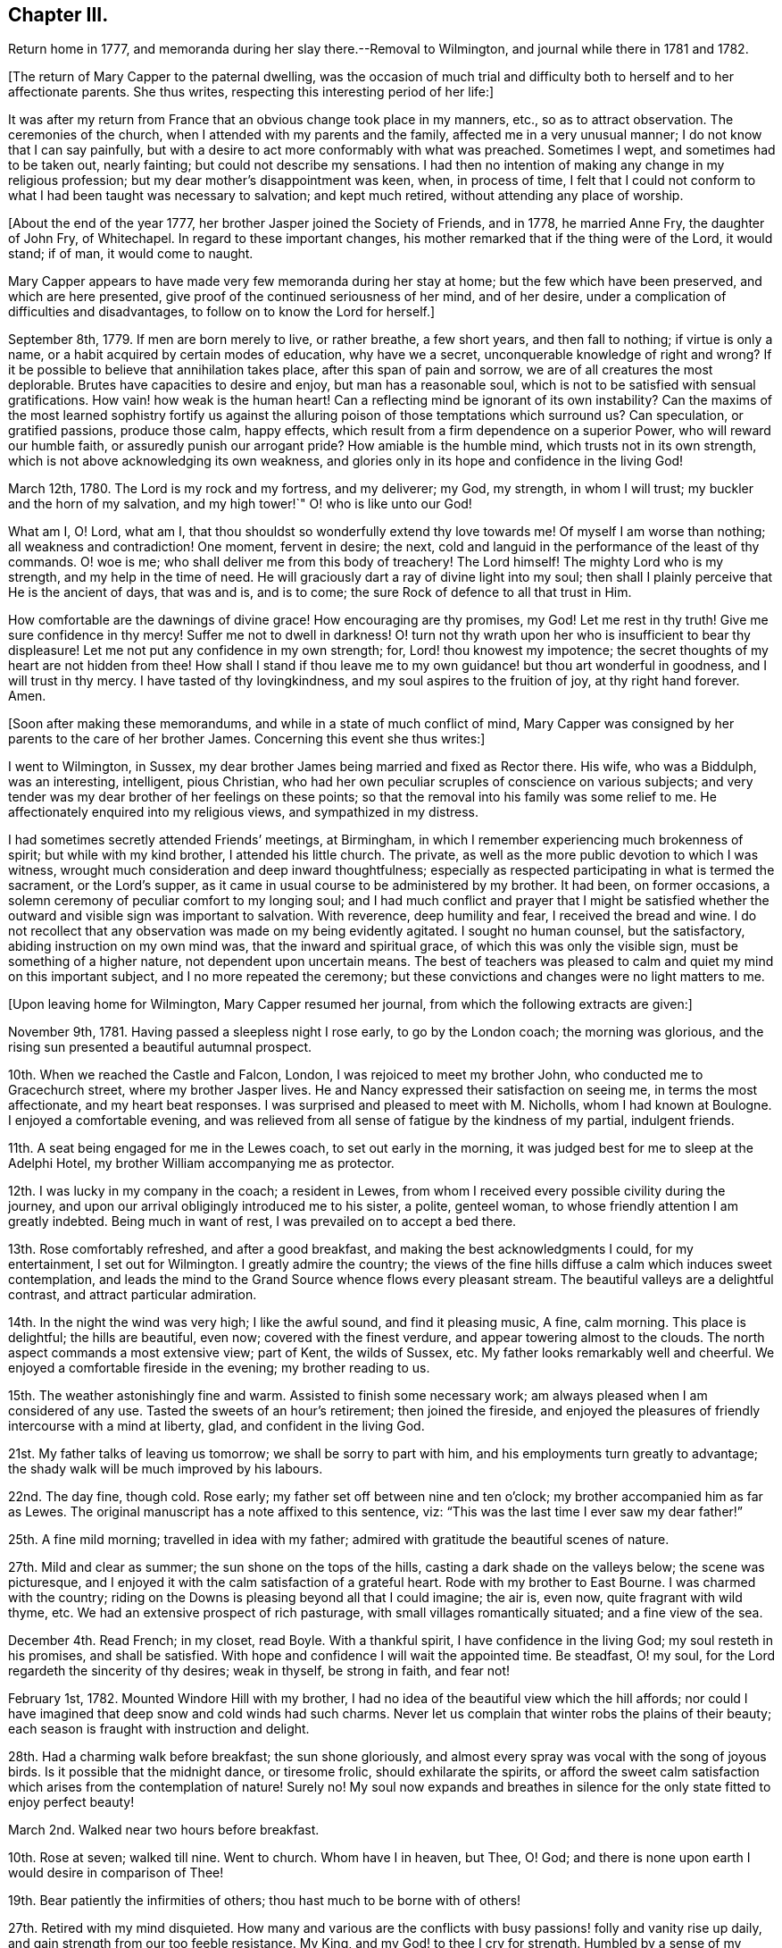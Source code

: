 == Chapter III.

Return home in 1777, and memoranda during her slay there.--Removal to Wilmington,
and journal while there in 1781 and 1782.

+++[+++The return of Mary Capper to the paternal dwelling,
was the occasion of much trial and difficulty both
to herself and to her affectionate parents.
She thus writes, respecting this interesting period of her life:]

It was after my return from France that an obvious change took place in my manners, etc.,
so as to attract observation.
The ceremonies of the church, when I attended with my parents and the family,
affected me in a very unusual manner; I do not know that I can say painfully,
but with a desire to act more conformably with what was preached.
Sometimes I wept, and sometimes had to be taken out, nearly fainting;
but could not describe my sensations.
I had then no intention of making any change in my religious profession;
but my dear mother`'s disappointment was keen, when, in process of time,
I felt that I could not conform to what I had been taught was necessary to salvation;
and kept much retired, without attending any place of worship.

+++[+++About the end of the year 1777, her brother Jasper joined the Society of Friends,
and in 1778, he married Anne Fry, the daughter of John Fry, of Whitechapel.
In regard to these important changes,
his mother remarked that if the thing were of the Lord, it would stand; if of man,
it would come to naught.

Mary Capper appears to have made very few memoranda during her stay at home;
but the few which have been preserved, and which are here presented,
give proof of the continued seriousness of her mind, and of her desire,
under a complication of difficulties and disadvantages,
to follow on to know the Lord for herself.]

September 8th, 1779.
If men are born merely to live, or rather breathe, a few short years,
and then fall to nothing; if virtue is only a name,
or a habit acquired by certain modes of education, why have we a secret,
unconquerable knowledge of right and wrong?
If it be possible to believe that annihilation takes place,
after this span of pain and sorrow, we are of all creatures the most deplorable.
Brutes have capacities to desire and enjoy, but man has a reasonable soul,
which is not to be satisfied with sensual gratifications.
How vain! how weak is the human heart!
Can a reflecting mind be ignorant of its own instability?
Can the maxims of the most learned sophistry fortify us against
the alluring poison of those temptations which surround us?
Can speculation, or gratified passions, produce those calm, happy effects,
which result from a firm dependence on a superior Power,
who will reward our humble faith, or assuredly punish our arrogant pride?
How amiable is the humble mind, which trusts not in its own strength,
which is not above acknowledging its own weakness,
and glories only in its hope and confidence in the living God!

March 12th, 1780.
The Lord is my rock and my fortress, and my deliverer; my God, my strength,
in whom I will trust; my buckler and the horn of my salvation, and my high tower!`"
O! who is like unto our God!

What am I, O! Lord, what am I,
that thou shouldst so wonderfully extend thy love towards me!
Of myself I am worse than nothing; all weakness and contradiction!
One moment, fervent in desire; the next,
cold and languid in the performance of the least of thy commands.
O! woe is me; who shall deliver me from this body of treachery!
The Lord himself!
The mighty Lord who is my strength, and my help in the time of need.
He will graciously dart a ray of divine light into my soul;
then shall I plainly perceive that He is the ancient of days, that was and is,
and is to come; the sure Rock of defence to all that trust in Him.

How comfortable are the dawnings of divine grace!
How encouraging are thy promises, my God!
Let me rest in thy truth!
Give me sure confidence in thy mercy!
Suffer me not to dwell in darkness!
O! turn not thy wrath upon her who is insufficient to bear thy displeasure!
Let me not put any confidence in my own strength; for, Lord! thou knowest my impotence;
the secret thoughts of my heart are not hidden from thee!
How shall I stand if thou leave me to my own guidance! but thou art wonderful in goodness,
and I will trust in thy mercy.
I have tasted of thy lovingkindness, and my soul aspires to the fruition of joy,
at thy right hand forever.
Amen.

+++[+++Soon after making these memorandums, and while in a state of much conflict of mind,
Mary Capper was consigned by her parents to the care of her brother James.
Concerning this event she thus writes:]

I went to Wilmington, in Sussex,
my dear brother James being married and fixed as Rector there.
His wife, who was a Biddulph, was an interesting, intelligent, pious Christian,
who had her own peculiar scruples of conscience on various subjects;
and very tender was my dear brother of her feelings on these points;
so that the removal into his family was some relief to me.
He affectionately enquired into my religious views, and sympathized in my distress.

I had sometimes secretly attended Friends`' meetings, at Birmingham,
in which I remember experiencing much brokenness of spirit;
but while with my kind brother, I attended his little church.
The private, as well as the more public devotion to which I was witness,
wrought much consideration and deep inward thoughtfulness;
especially as respected participating in what is termed the sacrament,
or the Lord`'s supper, as it came in usual course to be administered by my brother.
It had been, on former occasions,
a solemn ceremony of peculiar comfort to my longing soul;
and I had much conflict and prayer that I might be satisfied
whether the outward and visible sign was important to salvation.
With reverence, deep humility and fear, I received the bread and wine.
I do not recollect that any observation was made on my being evidently agitated.
I sought no human counsel, but the satisfactory, abiding instruction on my own mind was,
that the inward and spiritual grace, of which this was only the visible sign,
must be something of a higher nature, not dependent upon uncertain means.
The best of teachers was pleased to calm and quiet my mind on this important subject,
and I no more repeated the ceremony;
but these convictions and changes were no light matters to me.

+++[+++Upon leaving home for Wilmington, Mary Capper resumed her journal,
from which the following extracts are given:]

November 9th, 1781.
Having passed a sleepless night I rose early, to go by the London coach;
the morning was glorious, and the rising sun presented a beautiful autumnal prospect.

10th. When we reached the Castle and Falcon, London,
I was rejoiced to meet my brother John, who conducted me to Gracechurch street,
where my brother Jasper lives.
He and Nancy expressed their satisfaction on seeing me, in terms the most affectionate,
and my heart beat responses.
I was surprised and pleased to meet with M. Nicholls, whom I had known at Boulogne.
I enjoyed a comfortable evening,
and was relieved from all sense of fatigue by the kindness of my partial,
indulgent friends.

11th. A seat being engaged for me in the Lewes coach, to set out early in the morning,
it was judged best for me to sleep at the Adelphi Hotel,
my brother William accompanying me as protector.

12th. I was lucky in my company in the coach; a resident in Lewes,
from whom I received every possible civility during the journey,
and upon our arrival obligingly introduced me to his sister, a polite, genteel woman,
to whose friendly attention I am greatly indebted.
Being much in want of rest, I was prevailed on to accept a bed there.

13th. Rose comfortably refreshed, and after a good breakfast,
and making the best acknowledgments I could, for my entertainment,
I set out for Wilmington.
I greatly admire the country;
the views of the fine hills diffuse a calm which induces sweet contemplation,
and leads the mind to the Grand Source whence flows every pleasant stream.
The beautiful valleys are a delightful contrast, and attract particular admiration.

14th. In the night the wind was very high; I like the awful sound,
and find it pleasing music, A fine, calm morning.
This place is delightful; the hills are beautiful, even now;
covered with the finest verdure, and appear towering almost to the clouds.
The north aspect commands a most extensive view; part of Kent, the wilds of Sussex, etc.
My father looks remarkably well and cheerful.
We enjoyed a comfortable fireside in the evening; my brother reading to us.

15th. The weather astonishingly fine and warm.
Assisted to finish some necessary work; am always pleased when I am considered of any use.
Tasted the sweets of an hour`'s retirement; then joined the fireside,
and enjoyed the pleasures of friendly intercourse with a mind at liberty, glad,
and confident in the living God.

21st. My father talks of leaving us tomorrow; we shall be sorry to part with him,
and his employments turn greatly to advantage;
the shady walk will be much improved by his labours.

22nd. The day fine, though cold.
Rose early; my father set off between nine and ten o`'clock;
my brother accompanied him as far as Lewes.
The original manuscript has a note affixed to this sentence, viz:
"`This was the last time I ever saw my dear father!`"

25th. A fine mild morning; travelled in idea with my father;
admired with gratitude the beautiful scenes of nature.

27th. Mild and clear as summer; the sun shone on the tops of the hills,
casting a dark shade on the valleys below; the scene was picturesque,
and I enjoyed it with the calm satisfaction of a grateful heart.
Rode with my brother to East Bourne.
I was charmed with the country;
riding on the Downs is pleasing beyond all that I could imagine; the air is, even now,
quite fragrant with wild thyme, etc.
We had an extensive prospect of rich pasturage,
with small villages romantically situated; and a fine view of the sea.

December 4th. Read French; in my closet, read Boyle.
With a thankful spirit, I have confidence in the living God;
my soul resteth in his promises, and shall be satisfied.
With hope and confidence I will wait the appointed time.
Be steadfast, O! my soul, for the Lord regardeth the sincerity of thy desires;
weak in thyself, be strong in faith, and fear not!

February 1st, 1782.
Mounted Windore Hill with my brother,
I had no idea of the beautiful view which the hill affords;
nor could I have imagined that deep snow and cold winds had such charms.
Never let us complain that winter robs the plains of their beauty;
each season is fraught with instruction and delight.

28th. Had a charming walk before breakfast; the sun shone gloriously,
and almost every spray was vocal with the song of joyous birds.
Is it possible that the midnight dance, or tiresome frolic,
should exhilarate the spirits,
or afford the sweet calm satisfaction which arises from the contemplation of nature!
Surely no!
My soul now expands and breathes in silence for the
only state fitted to enjoy perfect beauty!

March 2nd. Walked near two hours before breakfast.

10th. Rose at seven; walked till nine.
Went to church.
Whom have I in heaven, but Thee, O! God;
and there is none upon earth I would desire in comparison of Thee!

19th. Bear patiently the infirmities of others; thou hast much to be borne with of others!

27th. Retired with my mind disquieted.
How many and various are the conflicts with busy
passions! folly and vanity rise up daily,
and gain strength from our too feeble resistance.
My King, and my God! to thee I cry for strength.
Humbled by a sense of my weakness, to whom can I apply but to the Fountain of Grace!
Still I have faith in his bounty.
My soul waiteth for the living God; and when He shall have purified me by his Spirit,
all shall be peace and joy!
Let none trust in their own strength, but let all praise and extol the Lord.

April 1st. In pain most of the day, but was thankful for a calm fortitude of mind,
that disposed me to submit with patience.
In the day of trouble I will trust in the Lord my God.
Had I the eloquence of angels, I would exhort all nations to trust in the living God.
Though he correct, he will never forsake the faithful.

8th. Rose before seven; it was quite an effort,
but I should be sorry to fall into my former custom,
of losing in sleep many hours which I find, by experience,
may be used with pleasure and advantage.

21st. Employed in preparing for my brother`'s going to Cambridge;
he thinks of being absent a month; we shall think it a long time.
In the evening I retired to my closet,
where I indulged the sweet satisfaction of contemplation;
the beauties of nature presented themselves in an extensive view,
and nature`'s God was the object of my grateful praise.

23rd. Walked to Falkington with my brother.
Had a letter from my friend Felicite Dupont.
Tomorrow we purpose going to Lewes.

27th. My stay at Lewes was longer than I expected,
and I feel pleased to return to my favourite scenes.
Lewes, though a pretty town, is not in my estimation, comparable with Wilmington.
The fashionable modes and ceremonies of the polite circles, give not the pure,
simple delights arising from the study of nature; in the former pursuits,
the mind seems carried from itself, and wanders in confused trifles; on the other hand,
the glowing beauties of nature irresistibly lead to the great Almighty Power,
whose wisdom and goodness are inexhaustible.

May 11th. Enjoyed my closet in the evening.
It is wonderful that so few seem to be acquainted with the value of quiet.

18th. My brother returned;
our mutual satisfaction at meeting is easier imagined than described.

21st. Spent some time in my closet.
It will not be long ere the final end of all created things shall come.
Watch therefore! be steadfast in prayer, always abounding in the work of the Lord.

29th. Unwell, and my spirits depressed.
I earnestly wish to be patient, but I fail daily; yet will I call upon my God,
my strength and my only hope.

9th. My mother received a letter from my brother William,
with an account of his being fixed in a new situation.
In the evening we walked up the hill; the weather was fine, and the sky beautiful,
yet was my mind in a disposition not to be pleased.
In vain do I search for the cause which frequently indisposes my whole frame,
and gladly would I lay aside every unamiable propensity.
Our happiness would be too great, should no internal difficulties arise.
Perfect serenity and peace of mind are foretastes of future bliss,
only permitted at seasons, to encourage our hope and strengthen our faith.
Trials are necessary, that by faith and patience,
we may obtain the prize of our high calling.

+++[+++Although Mary Capper does not seem to have been
fully aware of the cause of her frequent depression,
during her mother`'s stay at Wilmington,
it appears probable that no small part of it might be occasioned by the
knowledge that her parents disapproved of the change of religious profession
and practice which her brother Jasper had made,
and to which her own convictions powerfully attracted her.
Her father however made affectionate mention of Jasper in writing to William,
as appears by the following extract of a letter to him:]

Birmingham, September 9th, 1782.

My Dear William,

I cannot say but John`'s letter gave me some pangs for your disappointment,
though I think you judged right in rejecting the offer at Norwich.
Though a suspicious temper is a disgrace to human nature, yet as the world goes,
it is prudent to be circumspect.
It gives me pleasure that your undertaking is with the approbation of all your friends;
it was sure to have mine, if likely to be for your good.
You may depend on your mother rendering you every service in her power,
with the utmost pleasure.
Jasper may be of service to you,
and it gives me pleasure to find you speak so kindly of his brotherly love, etc.
True affection, love, and blessings to you all, from, dear William,

Your most affectionate father,

William Capper.

+++[+++In her journal Mary Capper continues:]

13th. "`Forsake all, and thou shalt find all; leave thy inordinate desires,
and thou shalt find rest.`"
This is no easy task; self will loudly plead her own cause; but as we keep low,
and attend to the voice of Truth, there will be a forsaking of self,
and a witnessing God to be all in all.
There is a charm in the very dawnings of virtue that irresistibly attracts our admiration,
and leads sweetly on in the pursuit of true wisdom.

14th. Walked to Milton Farm, and found them preparing for their harvest supper.
The quantity provided on these occasions is really astonishing.
We went to see our neighbour King`'s tables set out; they had two boiled rounds of beef,
and several roasted pieces, two quarters of mutton and six legs of mutton;
with six plum puddings.
Their company consisted of men, women and children.

26th. My mother and I went to Lewes.

27th. My mother left me there; she was in much better spirits than myself.

30th. We called at friend Rickman`'s at the Bridge; we also went to Lambert`'s,
the portrait and landscape painter.
Mrs. Lambert showed us the plates designed for the
first number of Curtis`'s botanical work;
they appear exceedingly well executed.

October 1st. I had a letter from my mother, who got safe to town,
and found our friends well.
My brother William is very desirous to have me with him.
I am distressed at the thought of leaving Mrs.
Capper,
nor can I persuade myself that my poor abilities can be any advantage to my brother;
however I am ready to try my best skill in his service.

6th. Went to Church.
Reflected with gratitude that I had neither opportunity
nor strong temptation to join the giddy crowds,
who seem to live wholly strangers to the still, small voice,
which is not to be heard in tumult and confusion.

8th. Letters from London.
My brother expects me in a fortnight.

9th. We drank tea at a friendly Quaker`'s, and were treated with freedom and simplicity.

15th. I have fixed to be in London this day fortnight;
with reluctance I leave these scenes, where I have felt calm, peaceful delight,
and with satisfaction have contemplated the beauties of simple nature;
but the pleasures of the mind are confined to no place; in every situation,
I am persuaded the bountiful Hand that enriches the field and the grove,
ever affords subject for admiration, gratitude and praise.

17th. My brother went among the sick; though he cannot administer health,
I hope the balm of comfort will be permitted to flow from his lips.
The glad tidings of peace are sometimes suffered to reach the afflicted,
through the faithful servants of the Lord.

27th. The last day of my residence at Wilmington!
Words would fail to describe my feelings!
